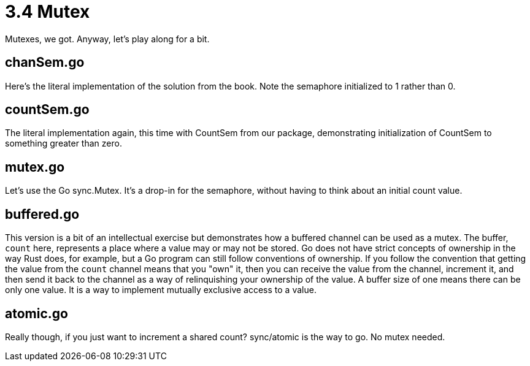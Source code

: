 # 3.4 Mutex

Mutexes, we got.  Anyway, let's play along for a bit.

## chanSem.go

Here's the literal implementation of the solution from the book.  Note the
semaphore initialized to 1 rather than 0.

## countSem.go

The literal implementation again, this time with CountSem from our package,
demonstrating initialization of CountSem to something greater than zero.

## mutex.go

Let's use the Go sync.Mutex.  It's a drop-in for the semaphore, without
having to think about an initial count value.

## buffered.go

This version is a bit of an intellectual exercise but demonstrates how a
buffered channel can be used as a mutex.  The buffer, `count` here, represents
a place where a value may or may not be stored.  Go does not have strict
concepts of ownership in the way Rust does, for example, but a Go program can
still follow conventions of ownership.  If you follow the convention that
getting the value from the `count` channel means that you "own" it, then you
can receive the value from the channel, increment it, and then send it back
to the channel as a way of relinquishing your ownership of the value.  A
buffer size of one means there can be only one value.  It is a way to implement
mutually exclusive access to a value.

## atomic.go

Really though, if you just want to increment a shared count?  sync/atomic is
the way to go.  No mutex needed.
